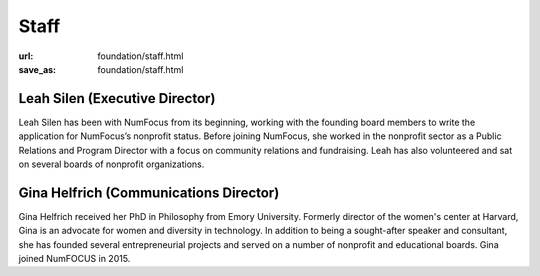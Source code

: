 Staff
#####
:url: foundation/staff.html
:save_as: foundation/staff.html

Leah Silen (Executive Director)
-------------------------------
.. image:: /media/img/board/leah-silen.jpg
    :height: 150px
    :alt: Leah Silen

Leah Silen has been with NumFocus from its beginning, working with the founding board members to write the application for NumFocus’s nonprofit status. Before joining NumFocus, she worked in the nonprofit sector as a Public Relations and Program Director with a focus on community relations and fundraising. Leah has also volunteered and sat on several boards of nonprofit organizations.


Gina Helfrich (Communications Director)
-------------------------------

Gina Helfrich received her PhD in Philosophy from Emory University. Formerly director of the women's center at Harvard, Gina is an advocate for women and diversity in technology. In addition to being a sought-after speaker and consultant, she has founded several entrepreneurial projects and served on a number of nonprofit and educational boards. Gina joined NumFOCUS in 2015.
